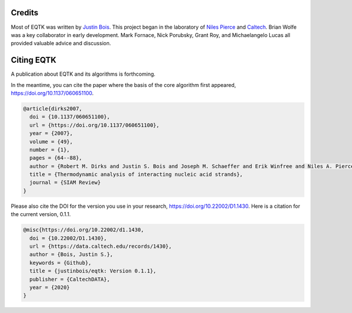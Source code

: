 Credits
=======

Most of EQTK was written by `Justin Bois <http://bois.caltech.edu>`_. This project began in the laboratory of `Niles Pierce <http://piercelab.caltech.edu/>`_ and `Caltech <http://caltech.edu/>`_. Brian Wolfe was a key collaborator in early development. Mark Fornace, Nick Porubsky, Grant Roy, and Michaelangelo Lucas all provided valuable advice and discussion.

Citing EQTK
===========

A publication about EQTK and its algorithms is forthcoming.

In the meantime, you can cite the paper where the basis of the core algorithm first appeared, `https://doi.org/10.1137/060651100 <https://doi.org/10.1137/060651100>`_.

.. code-block:: bibtex

    @article{dirks2007,
      doi = {10.1137/060651100},
      url = {https://doi.org/10.1137/060651100},
      year = {2007},
      volume = {49},
      number = {1},
      pages = {64--88},
      author = {Robert M. Dirks and Justin S. Bois and Joseph M. Schaeffer and Erik Winfree and Niles A. Pierce},
      title = {Thermodynamic analysis of interacting nucleic acid strands},
      journal = {SIAM Review}
    }

Please also cite the DOI for the version you use in your research, `https://doi.org/10.22002/D1.1430 <https://doi.org/10.22002/D1.1430>`_. Here is a citation for the current version, 0.1.1. 

.. code-block:: bibtex

    @misc{https://doi.org/10.22002/d1.1430,
      doi = {10.22002/D1.1430},
      url = {https://data.caltech.edu/records/1430},
      author = {Bois, Justin S.},
      keywords = {Github},
      title = {justinbois/eqtk: Version 0.1.1},
      publisher = {CaltechDATA},
      year = {2020}
    }
